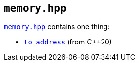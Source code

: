 
== `memory.hpp`

https://github.com/intel/cpp-std-extensions/blob/main/include/stdx/memory.hpp[`memory.hpp`]
contains one thing:

* https://en.cppreference.com/w/cpp/memory/to_address[`to_address`] (from C++20)
